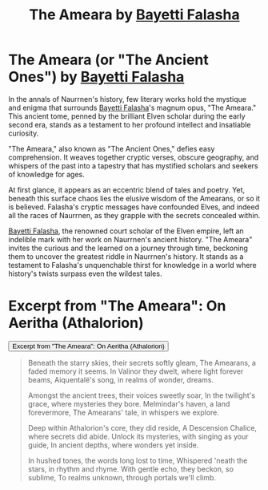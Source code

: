 #+title: The Ameara by [[../Characters/Bayetti Falasha.org][Bayetti Falasha]]
#+startup: inlineimages

* The Ameara (or "The Ancient Ones") by [[../characters/bayetti-falasha.org][Bayetti Falasha]]
In the annals of Naurrnen's history, few literary works hold the mystique and enigma that surrounds [[../characters/bayetti-falasha.org][Bayetti Falasha]]'s magnum opus, "The Ameara." This ancient tome, penned by the brilliant Elven scholar during the early second era, stands as a testament to her profound intellect and insatiable curiosity.

"The Ameara," also known as "The Ancient Ones," defies easy comprehension. It weaves together cryptic verses, obscure geography, and whispers of the past into a tapestry that has mystified scholars and seekers of knowledge for ages.

At first glance, it appears as an eccentric blend of tales and poetry. Yet, beneath this surface chaos lies the elusive wisdom of the Amearans, or so it is believed. Falasha's cryptic messages have confounded Elves, and indeed all the races of Naurrnen, as they grapple with the secrets concealed within.

[[../characters/bayetti-falasha.org][Bayetti Falasha]], the renowned court scholar of the Elven empire, left an indelible mark with her work on Naurrnen's ancient history. "The Ameara" invites the curious and the learned on a journey through time, beckoning them to uncover the greatest riddle in Naurrnen's history. It stands as a testament to Falasha's unquenchable thirst for knowledge in a world where history's twists surpass even the wildest tales.

* Excerpt from "The Ameara": On Aeritha (Athalorion)
:PROPERTIES:
:HTML_HEADLINE_CLASS: absent
:END:
#+html: <button type="button" class="collapsible">
#+html: Excerpt from "The Ameara": On Aeritha (Athalorion)
#+html: </button>
#+html: <div class="collapsible-content">

#+begin_quote
Beneath the starry skies, their secrets softly gleam,
The Amearans, a faded memory it seems.
In Valinor they dwelt, where light forever beams,
Aiquentalë's song, in realms of wonder, dreams.

Amongst the ancient trees, their voices sweetly soar,
In the twilight's grace, where mysteries they bore.
Melmindar's haven, a land forevermore,
The Amearans' tale, in whispers we explore.

Deep within Athalorion's core, they did reside,
A Descension Chalice, where secrets did abide.
Unlock its mysteries, with singing as your guide,
In ancient depths, where wonders yet inside.

In hushed tones, the words long lost to time,
Whispered 'neath the stars, in rhythm and rhyme.
With gentle echo, they beckon, so sublime,
To realms unknown, through portals we'll climb.
#+end_quote

#+html: </div>
#+HTML: <script>
#+HTML: addEventListener("load", collapsableContainers);
#+HTML: </script>
